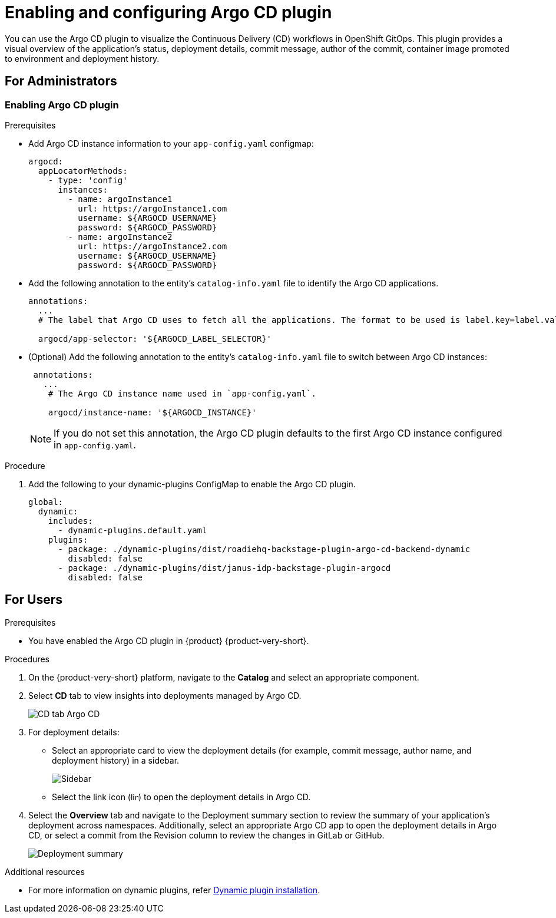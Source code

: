 = Enabling and configuring Argo CD plugin

You can use the Argo CD plugin to visualize the Continuous Delivery (CD) workflows in OpenShift GitOps. This plugin provides a visual overview of the application’s status, deployment details, commit message, author of the commit, container image promoted to environment and deployment history.

== For Administrators

=== Enabling Argo CD plugin

.Prerequisites

* Add Argo CD instance information to your `app-config.yaml` configmap:

+
[source,typescript]
----
argocd:
  appLocatorMethods:
    - type: 'config'
      instances:
        - name: argoInstance1
          url: https://argoInstance1.com
          username: ${ARGOCD_USERNAME}
          password: ${ARGOCD_PASSWORD}
        - name: argoInstance2
          url: https://argoInstance2.com
          username: ${ARGOCD_USERNAME}
          password: ${ARGOCD_PASSWORD}
----

* Add the following annotation to the entity’s `catalog-info.yaml` file to identify the Argo CD applications.

+
[source,yaml]
----
annotations:
  ...
  # The label that Argo CD uses to fetch all the applications. The format to be used is label.key=label.value. For example, rht-gitops.com/janus-argocd=quarkus-app.

  argocd/app-selector: '${ARGOCD_LABEL_SELECTOR}' 
----

* (Optional) Add the following annotation to the entity’s `catalog-info.yaml` file to switch between Argo CD instances:

+
[source,yaml]
----
 annotations:
   ...
    # The Argo CD instance name used in `app-config.yaml`.

    argocd/instance-name: '${ARGOCD_INSTANCE}' 
----

+
[NOTE]
====
If you do not set this annotation, the Argo CD plugin defaults to the first Argo CD instance configured in `app-config.yaml`.
====

.Procedures

.Procedure

. Add the following to your dynamic-plugins ConfigMap to enable the Argo CD plugin.
+
[source,yaml]
----
global:
  dynamic:
    includes:
      - dynamic-plugins.default.yaml
    plugins:
      - package: ./dynamic-plugins/dist/roadiehq-backstage-plugin-argo-cd-backend-dynamic
        disabled: false
      - package: ./dynamic-plugins/dist/janus-idp-backstage-plugin-argocd
        disabled: false
----

== For Users

.Prerequisites

* You have enabled the Argo CD plugin in {product} {product-very-short}.

.Procedures

. On the {product-very-short} platform, navigate to the *Catalog* and select an appropriate component.

. Select *CD* tab to view insights into deployments managed by Argo CD. 

+
image::rhdh-plugins-reference/argocd.png[CD tab Argo CD]

. For deployment details:

+
* Select an appropriate card to view the deployment details (for example, commit message, author name, and deployment history) in a sidebar.

+
image::rhdh-plugins-reference/sidebar.png[Sidebar]

+ 
* Select the link icon (image:rhdh-plugins-reference/link.svg[width=13px, height=13px, align=center]) to open the deployment details in Argo CD.

. Select the *Overview* tab and navigate to the Deployment summary section to review the summary of your application's deployment across namespaces. Additionally, select an appropriate Argo CD app to open the deployment details in Argo CD, or select a commit from the Revision column to review the changes in GitLab or GitHub.

+
image::rhdh-plugins-reference/deployment_summary.png[Deployment summary]


[role="_additional-resources"]
.Additional resources

* For more information on dynamic plugins, refer link:https://docs.redhat.com/en/documentation/red_hat_developer_hub/1.2/html/configuring_plugins_in_red_hat_developer_hub/rhdh-installing-dynamic-plugins[Dynamic plugin installation].